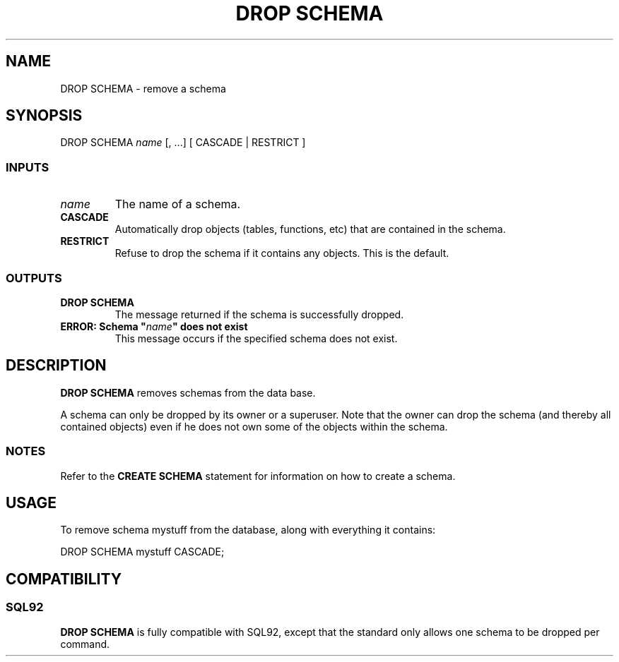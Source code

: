 .\\" auto-generated by docbook2man-spec $Revision: 1.25 $
.TH "DROP SCHEMA" "7" "2002-11-22" "SQL - Language Statements" "SQL Commands"
.SH NAME
DROP SCHEMA \- remove a schema
.SH SYNOPSIS
.sp
.nf
DROP SCHEMA \fIname\fR [, ...] [ CASCADE | RESTRICT ]

  
.sp
.fi
.SS "INPUTS"
.PP
.TP
\fB\fIname\fB\fR
The name of a schema.
.TP
\fBCASCADE\fR
Automatically drop objects (tables, functions, etc) that are contained
in the schema.
.TP
\fBRESTRICT\fR
Refuse to drop the schema if it contains any objects.
This is the default.
.PP
.SS "OUTPUTS"
.PP
.TP
\fBDROP SCHEMA\fR
The message returned if the schema is successfully dropped.
.TP
\fBERROR: Schema "\fIname\fB" does not exist\fR
This message occurs if the specified schema does not exist.
.PP
.SH "DESCRIPTION"
.PP
\fBDROP SCHEMA\fR removes schemas from the data base.
.PP
A schema can only be dropped by its owner or a superuser. Note that
the owner can drop the schema (and thereby all contained objects)
even if he does not own some of the objects within the schema.
.SS "NOTES"
.PP
Refer to the \fBCREATE SCHEMA\fR statement for
information on how to create a schema.
.SH "USAGE"
.PP
To remove schema mystuff from the database,
along with everything it contains:
.sp
.nf
DROP SCHEMA mystuff CASCADE;
   
.sp
.fi
.SH "COMPATIBILITY"
.SS "SQL92"
.PP
\fBDROP SCHEMA\fR is fully compatible with
SQL92, except that the standard only allows
one schema to be dropped per command.
